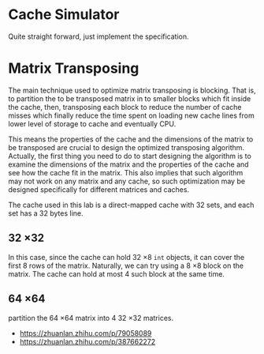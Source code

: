 * Cache Simulator

Quite straight forward, just implement the specification.

* Matrix Transposing

The main technique used to optimize matrix transposing is
blocking. That is, to partition the to be transposed matrix in to
smaller blocks which fit inside the cache, then, transposing each
block to reduce the number of cache misses which finally reduce the
time spent on loading new cache lines from lower level of storage to
cache and eventually CPU.

This means the properties of the cache and the dimensions of the
matrix to be transposed are crucial to design the optimized
transposing algorithm. Actually, the first thing you need to do to
start designing the algorithm is to examine the dimensions of the
matrix and the properties of the cache and see how the cache fit in
the matrix. This also implies that such algorithm may not work on any
matrix and any cache, so such optimization may be designed
specifically for different matrices and caches.

The cache used in this lab is a direct-mapped cache with 32 sets, and
each set has a 32 bytes line.

** 32 \times 32

In this case, since the cache can hold 32 \times 8 =int= objects, it can
cover the first 8 rows of the matrix. Naturally, we can try using a 8
\times 8 block on the matrix. The cache can hold at most 4 such block at
the same time.

** 64 \times 64

partition the 64 \times 64 matrix into 4 32 \times 32 matrices.

+ https://zhuanlan.zhihu.com/p/79058089
+ https://zhuanlan.zhihu.com/p/387662272
